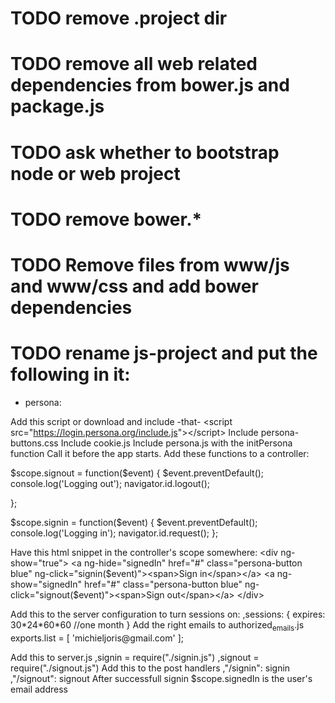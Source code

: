 * TODO remove .project dir
* TODO remove all web related dependencies from bower.js and package.js  
* TODO ask whether to bootstrap node or web project 

* TODO remove bower.* 
* TODO Remove files from www/js and www/css and add bower dependencies
* TODO rename js-project and put the following in it:  
  
    * persona:
    Add this script or download and include -that-
    <script src="https://login.persona.org/include.js"></script>
    Include persona-buttons.css
    Include cookie.js
    Include persona.js with the initPersona function
    Call it before the app starts.
    Add these functions to a controller:

	$scope.signout = function($event) {
	    $event.preventDefault();
	    console.log('Logging out');
	    navigator.id.logout();

	};

	$scope.signin = function($event) {
	    $event.preventDefault();
	    console.log('Logging in');
	    navigator.id.request();
	};

    Have this html snippet in the controller's scope somewhere:    
	 <div ng-show="true">
	   <a ng-hide="signedIn" href="#" class="persona-button blue" ng-click="signin($event)"><span>Sign in</span></a>
	   <a ng-show="signedIn" href="#" class="persona-button blue" ng-click="signout($event)"><span>Sign out</span></a>
	 </div>

    Add this to the server configuration to turn sessions on: 
	,sessions: {
	    expires: 30*24*60*60  //one month
	}
    Add the right emails to authorized_emails.js
    exports.list =  
	[
	    'michieljoris@gmail.com'
	];

    Add this to server.js
    ,signin = require("./signin.js")
    ,signout = require("./signout.js")
    Add this to the post handlers
	    ,"/signin": signin
	    ,"/signout": signout
    After successfull signin $scope.signedIn is the user's email address	

